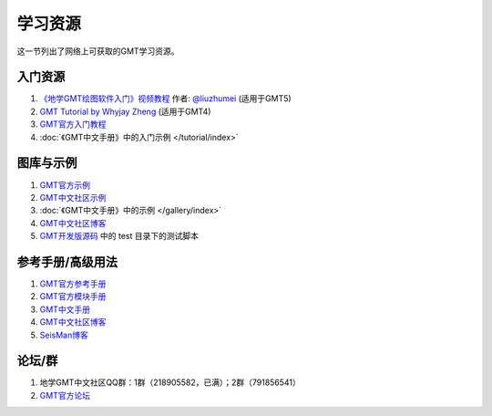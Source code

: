 学习资源
========

这一节列出了网络上可获取的GMT学习资源。

入门资源
--------

#. `《地学GMT绘图软件入门》视频教程 <https://ke.qq.com/course/369776>`_ 作者: `@liuzhumei <https://github.com/liuzhumei>`_ (适用于GMT5)
#. `GMT Tutorial by Whyjay Zheng <http://gmt-tutorials.org/>`_ (适用于GMT4)
#. `GMT官方入门教程 <https://docs.generic-mapping-tools.org/latest/tutorial.html>`_
#. :doc:`《GMT中文手册》中的入门示例 </tutorial/index>`

图库与示例
----------

#. `GMT官方示例 <https://docs.generic-mapping-tools.org/latest/Gallery.html>`_
#. `GMT中文社区示例 <https://gmt-china.org/gallery/>`_
#. :doc:`《GMT中文手册》中的示例 </gallery/index>`
#. `GMT中文社区博客 <https://gmt-china.org/blog/>`_
#. `GMT开发版源码 <https://github.com/GenericMappingTools/gmt>`_ 中的 test 目录下的测试脚本

参考手册/高级用法
-----------------

#. `GMT官方参考手册 <https://docs.generic-mapping-tools.org/latest/GMT_Docs.html>`_
#. `GMT官方模块手册 <https://docs.generic-mapping-tools.org/latest/index.html#man-pages>`_
#. `GMT中文手册 <https://docs.gmt-china.org/>`_
#. `GMT中文社区博客 <https://gmt-china.org/blog/>`_
#. `SeisMan博客 <https://blog.seisman.info/categories/GMT/>`_

论坛/群
-------

#. 地学GMT中文社区QQ群：1群（218905582，已满）；2群（791856541）
#. `GMT官方论坛 <http://gmt.soest.hawaii.edu/projects/gmt/boards/1>`_
